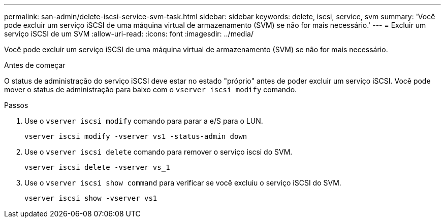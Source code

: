 ---
permalink: san-admin/delete-iscsi-service-svm-task.html 
sidebar: sidebar 
keywords: delete, iscsi, service, svm 
summary: 'Você pode excluir um serviço iSCSI de uma máquina virtual de armazenamento (SVM) se não for mais necessário.' 
---
= Excluir um serviço iSCSI de um SVM
:allow-uri-read: 
:icons: font
:imagesdir: ../media/


[role="lead"]
Você pode excluir um serviço iSCSI de uma máquina virtual de armazenamento (SVM) se não for mais necessário.

.Antes de começar
O status de administração do serviço iSCSI deve estar no estado "próprio" antes de poder excluir um serviço iSCSI. Você pode mover o status de administração para baixo com o `vserver iscsi modify` comando.

.Passos
. Use o `vserver iscsi modify` comando para parar a e/S para o LUN.
+
`vserver iscsi modify -vserver vs1 -status-admin down`

. Use o `vserver iscsi delete` comando para remover o serviço iscsi do SVM.
+
`vserver iscsi delete -vserver vs_1`

. Use o `vserver iscsi show command` para verificar se você excluiu o serviço iSCSI do SVM.
+
`vserver iscsi show -vserver vs1`


